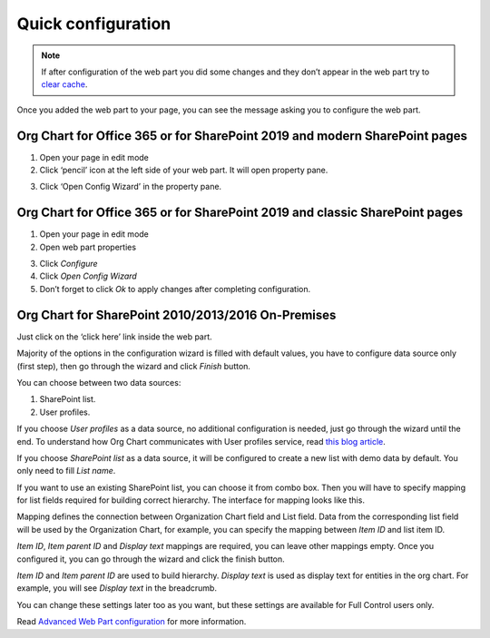 Quick configuration
===================

.. note:: If after configuration of the web part you did some changes and they don’t appear in the web part try to `clear cache <../how-tos/additional-resources/data-caching.html>`_.

Once you added the web part to your page, you can see the message asking you to configure the web part.

Org Chart for Office 365 or for SharePoint 2019 and modern SharePoint pages
---------------------------------------------------------------------------

1. Open your page in edit mode
2. Click ‘pencil’ icon at the left side of your web part. It will open property pane.

.. image:: /../_static/img/getting-started/quick-configuration/pencil-icon.png
    :alt: Configuration



3. Click ‘Open Config Wizard’ in the property pane.


Org Chart for Office 365 or for SharePoint 2019 and classic SharePoint pages
----------------------------------------------------------------------------

1. Open your page in edit mode
2. Open web part properties

.. image:: /../_static/img/getting-started/quick-configuration/EditClassicWebPart.png
    :alt: Edit classic web part

3. Click *Configure*
4. Click *Open Config Wizard*
5. Don’t forget to click *Ok* to apply changes after completing configuration.

Org Chart for SharePoint 2010/2013/2016 On-Premises
---------------------------------------------------

Just click on the ‘click here’ link inside the web part.

.. image:: /../_static/img/getting-started/quick-configuration/OpenWizardFromMessage.png
    :alt: Open wizard from message

Majority of the options in the configuration wizard is filled with default values, you have to configure data source only (first step), then go through the wizard and click *Finish* button.

You can choose between two data sources:

1. SharePoint list.
2. User profiles.

If you choose *User profiles* as a data source, no additional configuration is needed, just go through the wizard until the end. To understand how Org Chart communicates with User profiles service, read `this blog article <../how-tos/additional-resources/how-orgchart-pulls-data-from-ad-on-premises.html>`_.

If you choose *SharePoint list* as a data source, it will be configured to create a new list with demo data by default. You only need to fill *List name*.

.. image:: /../_static/img/getting-started/quick-configuration/CreateNewList.png
    :alt: Create new list

If you want to use an existing SharePoint list, you can choose it from combo box. Then you will have to specify mapping for list fields required for building correct hierarchy. The interface for mapping looks like this.

.. image:: /../_static/img/getting-started/quick-configuration/ConfiguredListFiedsMapping.png
    :alt: Configured list fields mapping

Mapping defines the connection between Organization Chart field and List field. Data from the corresponding list field will be used by the Organization Chart, for example, you can specify the mapping between *Item ID* and list item ID.

*Item ID*, *Item parent ID* and *Display text* mappings are required, you can leave other mappings empty. Once you configured it, you can go through the wizard and click the finish button.

*Item ID* and *Item parent ID* are used to build hierarchy. *Display text* is used as display text for entities in the org chart. For example, you will see *Display text* in the breadcrumb.

You can change these settings later too as you want, but these settings are available for Full Control users only.

Read `Advanced Web Part configuration <../configuration-wizard/run-configuration-wizard.html>`_ for more information.